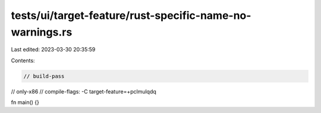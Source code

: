 tests/ui/target-feature/rust-specific-name-no-warnings.rs
=========================================================

Last edited: 2023-03-30 20:35:59

Contents:

.. code-block:: rs

    // build-pass
// only-x86
// compile-flags: -C target-feature=+pclmulqdq

fn main() {}


